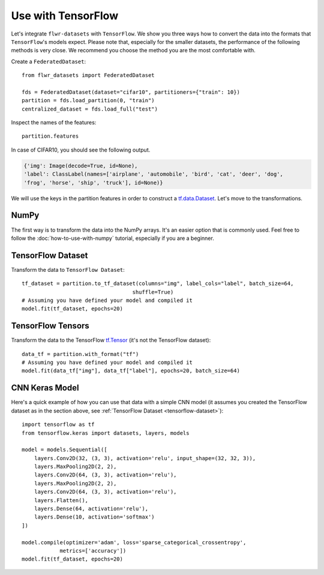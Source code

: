 Use with TensorFlow
===================

Let's integrate ``flwr-datasets`` with ``TensorFlow``. We show you three ways how to convert the data into the formats
that ``TensorFlow``'s models expect.  Please note that, especially for the smaller datasets, the performance of the
following methods is very close. We recommend you choose the method you are the most comfortable with.

Create a ``FederatedDataset``::

  from flwr_datasets import FederatedDataset

  fds = FederatedDataset(dataset="cifar10", partitioners={"train": 10})
  partition = fds.load_partition(0, "train")
  centralized_dataset = fds.load_full("test")

Inspect the names of the features::

  partition.features

In case of CIFAR10, you should see the following output.

.. code-block:: none

  {'img': Image(decode=True, id=None),
  'label': ClassLabel(names=['airplane', 'automobile', 'bird', 'cat', 'deer', 'dog',
  'frog', 'horse', 'ship', 'truck'], id=None)}

We will use the keys in the partition features in order to construct a `tf.data.Dataset <https://www.tensorflow.org/api_docs/python/tf/data/Dataset>`_. Let's move to the transformations.

NumPy
-----
The first way is to transform the data into the NumPy arrays. It's an easier option that is commonly used. Feel free to
follow the :doc:`how-to-use-with-numpy` tutorial, especially if you are a beginner.

.. _tensorflow-dataset:

TensorFlow Dataset
------------------
Transform the data to ``TensorFlow Dataset``::

  tf_dataset = partition.to_tf_dataset(columns="img", label_cols="label", batch_size=64,
                                     shuffle=True)
  # Assuming you have defined your model and compiled it
  model.fit(tf_dataset, epochs=20)

TensorFlow Tensors
------------------
Transform the data to the TensorFlow `tf.Tensor <https://www.tensorflow.org/api_docs/python/tf/Tensor>`_ (it's not the TensorFlow dataset)::

  data_tf = partition.with_format("tf")
  # Assuming you have defined your model and compiled it
  model.fit(data_tf["img"], data_tf["label"], epochs=20, batch_size=64)

CNN Keras Model
---------------
Here's a quick example of how you can use that data with a simple CNN model (it assumes you created the TensorFlow
dataset as in the section above, see :ref:`TensorFlow Dataset <tensorflow-dataset>`)::

  import tensorflow as tf
  from tensorflow.keras import datasets, layers, models

  model = models.Sequential([
      layers.Conv2D(32, (3, 3), activation='relu', input_shape=(32, 32, 3)),
      layers.MaxPooling2D(2, 2),
      layers.Conv2D(64, (3, 3), activation='relu'),
      layers.MaxPooling2D(2, 2),
      layers.Conv2D(64, (3, 3), activation='relu'),
      layers.Flatten(),
      layers.Dense(64, activation='relu'),
      layers.Dense(10, activation='softmax')
  ])

  model.compile(optimizer='adam', loss='sparse_categorical_crossentropy',
              metrics=['accuracy'])
  model.fit(tf_dataset, epochs=20)

